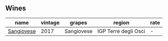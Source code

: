 :PROPERTIES:
:ID:                     e80bbfb3-6c45-44f2-a869-0685115f8e57
:END:

** Wines
:PROPERTIES:
:ID:                     654f2e7a-8995-4dd1-8ffd-da3dc6f56331
:END:

#+attr_html: :class wines-table
|                                                    name | vintage |     grapes |               region | rate |
|---------------------------------------------------------+---------+------------+----------------------+------|
| [[barberry:/wines/71690b8e-81d4-44ef-84ed-e13a8fea23ac][Sangiovese]] |    2017 | Sangiovese | IGP Terre degli Osci |    - |
